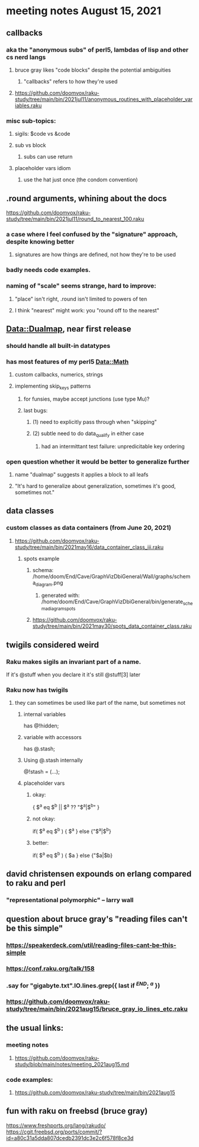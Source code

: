 * meeting notes August 15, 2021
** callbacks
*** aka the "anonymous subs" of perl5, lambdas of lisp and other cs nerd langs
**** bruce gray likes "code blocks" despite the potential ambiguities
***** "callbacks" refers to how they're used
**** https://github.com/doomvox/raku-study/tree/main/bin/2021jul11/anonymous_routines_with_placeholder_variables.raku
*** misc sub-topics:
**** sigils: $code vs &code
**** sub vs block
***** subs can use return
**** placeholder vars idiom
***** use the hat just once (the condom convention)
** .round arguments, whining about the docs
https://github.com/doomvox/raku-study/tree/main/bin/2021jul11/round_to_nearest_100.raku
*** a case where I feel confused by the "signature" approach, despite knowing better
**** signatures are how things are defined, not how they're to be used
*** badly needs code examples.
*** naming of "scale" seems strange, hard to improve:
**** "place" isn't right, .round isn't limited to powers of ten
**** I think "nearest" might work:  you "round off to the nearest"

** Data::Dualmap, near first release
*** should handle all built-in datatypes
*** has most features of my perl5 Data::Math
**** custom callbacks, numerics, strings
**** implementing skip_keys patterns
***** for funsies, maybe accept junctions (use type Mu)?
***** last bugs:
****** (1) need to explicitly pass through when "skipping"
****** (2) subtle need to do data_qualify in either case
******* had an intermittant test failure: unpredicitable key ordering 
*** open question whether it would be better to generalize further
**** name "dualmap" suggests it applies a block to all leafs
**** "It's hard to generalize about generalization, sometimes it's good, sometimes not."
** data classes
*** custom classes as data containers (from June 20, 2021)

**** https://github.com/doomvox/raku-study/tree/main/bin/2021may16/data_container_class_iii.raku
***** spots example
****** schema: /home/doom/End/Cave/GraphVizDbiGeneral/Wall/graphs/schema_diagram.png
******* generated with: /home/doom/End/Cave/GraphVizDbiGeneral/bin/generate_schema_diagram_spots
****** https://github.com/doomvox/raku-study/tree/main/bin/2021may30/spots_data_container_class.raku

** twigils considered weird
*** Raku makes sigils an invariant part of a name.  
If it's @stuff when you declare it it's still @stuff[3] later
*** Raku now has twigils
**** they can sometimes be used like part of the name, but sometimes not
***** internal variables
has @!hidden;
***** variable with accessors
has @.stash;
***** Using @.stash internally
@!stash = (...);
***** placeholder vars
****** okay:
{ $^a eq $^b || $^a ?? "$^a|$^b" }
****** not okay:
if( $^a eq $^b ) { $^a } else {"$^a|$^b}
****** better:
if( $^a eq $^b ) { $a } else {"$a|$b}
** david christensen expounds on erlang compared to raku and perl
*** "representational polymorphic" -- larry wall

** question about bruce gray's "reading files can't be this simple" 
*** https://speakerdeck.com/util/reading-files-cant-be-this-simple
*** https://conf.raku.org/talk/158 
*** .say for "gigabyte.txt".IO.lines.grep({ last if /^END/; /^a/ }) 
*** https://github.com/doomvox/raku-study/tree/main/bin/2021aug15/bruce_gray_io_lines_etc.raku

** the usual links:
*** meeting notes
**** https://github.com/doomvox/raku-study/blob/main/notes/meeting_2021aug15.md
*** code examples:
**** https://github.com/doomvox/raku-study/tree/main/bin/2021aug15



** fun with raku on freebsd (bruce gray)
https://www.freshports.org/lang/rakudo/ 
https://cgit.freebsd.org/ports/commit/?id=a80c31a5dda807dcedb2391dc3e2c6f578f8ce3d 
